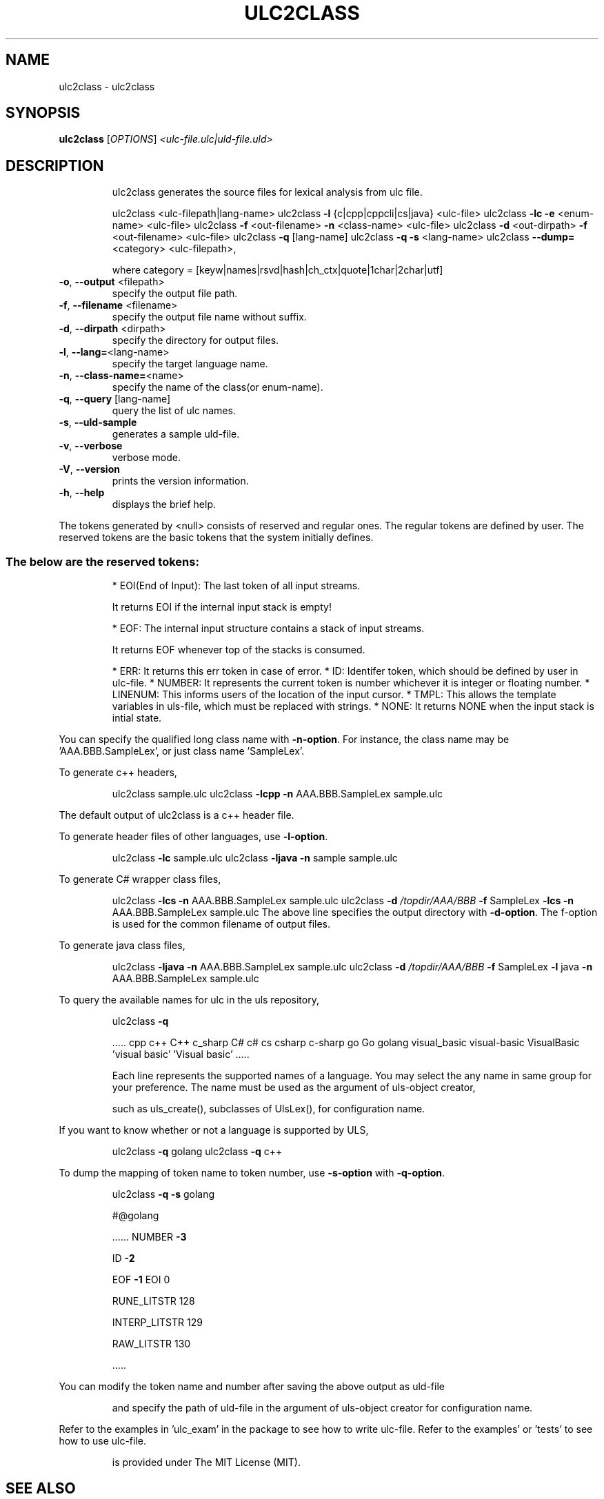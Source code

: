 .\" DO NOT MODIFY THIS FILE!  It was generated by help2man 1.47.6.
.TH ULC2CLASS "1" "May 2019" "ulc2class v2.7.0, written by Stanley Hong (link2next@gmail.com)," "User Commands"
.SH NAME
ulc2class \- ulc2class
.SH SYNOPSIS
.B ulc2class
[\fI\,OPTIONS\/\fR] \fI\,<ulc-file.ulc|uld-file.uld>\/\fR
.SH DESCRIPTION
.IP
ulc2class generates the source files for lexical analysis from ulc file.
.IP
ulc2class <ulc\-filepath|lang\-name>
ulc2class \fB\-l\fR {c|cpp|cppcli|cs|java} <ulc\-file>
ulc2class \fB\-lc\fR \fB\-e\fR <enum\-name> <ulc\-file>
ulc2class \fB\-f\fR <out\-filename> \fB\-n\fR <class\-name> <ulc\-file>
ulc2class \fB\-d\fR <out\-dirpath> \fB\-f\fR <out\-filename> <ulc\-file>
ulc2class \fB\-q\fR [lang\-name]
ulc2class \fB\-q\fR \fB\-s\fR <lang\-name>
ulc2class \fB\-\-dump=\fR<category> <ulc\-filepath>,
.IP
where category = [keyw|names|rsvd|hash|ch_ctx|quote|1char|2char|utf]
.TP
\fB\-o\fR, \fB\-\-output\fR <filepath>
specify the output file path.
.TP
\fB\-f\fR, \fB\-\-filename\fR <filename>
specify the output file name without suffix.
.TP
\fB\-d\fR, \fB\-\-dirpath\fR <dirpath>
specify the directory for output files.
.TP
\fB\-l\fR, \fB\-\-lang=\fR<lang\-name>
specify the target language name.
.TP
\fB\-n\fR, \fB\-\-class\-name=\fR<name>
specify the name of the class(or enum\-name).
.TP
\fB\-q\fR, \fB\-\-query\fR [lang\-name]
query the list of ulc names.
.TP
\fB\-s\fR, \fB\-\-uld\-sample\fR
generates a sample uld\-file.
.TP
\fB\-v\fR, \fB\-\-verbose\fR
verbose mode.
.TP
\fB\-V\fR, \fB\-\-version\fR
prints the version information.
.TP
\fB\-h\fR, \fB\-\-help\fR
displays the brief help.
.PP
The tokens generated by <null> consists of reserved and regular ones.
The regular tokens are defined by user.
The reserved tokens are the basic tokens that the system initially defines.
.SS "The below are the reserved tokens:"
.IP
* EOI(End of Input): The last token of all input streams.
.IP
It returns EOI if the internal input stack is empty!
.IP
* EOF: The internal input structure contains a stack of input streams.
.IP
It returns EOF whenever top of the stacks is consumed.
.IP
* ERR: It returns this err token in case of error.
* ID: Identifer token, which should be defined by user in ulc\-file.
* NUMBER: It represents the current token is number whichever it is integer or floating number.
* LINENUM: This informs users of the location of the input cursor.
* TMPL: This allows the template variables in uls\-file, which must be replaced with strings.
* NONE: It returns NONE when the input stack is intial state.
.PP
You can specify the qualified long class name with \fB\-n\-option\fR.
For instance, the class name may be 'AAA.BBB.SampleLex', or just class name 'SampleLex'.
.PP
To generate c++ headers,
.IP
ulc2class sample.ulc
ulc2class \fB\-lcpp\fR \fB\-n\fR AAA.BBB.SampleLex sample.ulc
.PP
The default output of ulc2class is a c++ header file.
.PP
To generate header files of other languages, use \fB\-l\-option\fR.
.IP
ulc2class \fB\-lc\fR sample.ulc
ulc2class \fB\-ljava\fR \fB\-n\fR sample sample.ulc
.PP
To generate C# wrapper class files,
.IP
ulc2class \fB\-lcs\fR \fB\-n\fR AAA.BBB.SampleLex sample.ulc
ulc2class \fB\-d\fR \fI\,/topdir/AAA/BBB\/\fP \fB\-f\fR SampleLex \fB\-lcs\fR \fB\-n\fR AAA.BBB.SampleLex sample.ulc
The above line specifies the output directory with \fB\-d\-option\fR.
The f\-option is used for the common filename of output files.
.PP
To generate java class files,
.IP
ulc2class \fB\-ljava\fR \fB\-n\fR AAA.BBB.SampleLex sample.ulc
ulc2class \fB\-d\fR \fI\,/topdir/AAA/BBB\/\fP \fB\-f\fR SampleLex \fB\-l\fR java \fB\-n\fR AAA.BBB.SampleLex sample.ulc
.PP
To query the available names for ulc in the uls repository,
.IP
ulc2class \fB\-q\fR
.IP
\&.....
cpp c++ C++
c_sharp C# c# cs csharp c\-sharp
go Go golang
visual_basic visual\-basic VisualBasic 'visual basic' 'Visual basic'
\&.....
.IP
Each line represents the supported names of a language.
You may select the any name in same group for your preference.
The name must be used as the argument of uls\-object creator,
.IP
such as uls_create(), subclasses of UlsLex(), for configuration name.
.PP
If you want to know whether or not a language is supported by ULS,
.IP
ulc2class \fB\-q\fR golang
ulc2class \fB\-q\fR c++
.PP
To dump the mapping of token name to token number, use \fB\-s\-option\fR with \fB\-q\-option\fR.
.IP
ulc2class \fB\-q\fR \fB\-s\fR golang
.IP
#@golang
.IP
\&......
NUMBER \fB\-3\fR
.IP
ID \fB\-2\fR
.IP
EOF \fB\-1\fR
EOI 0
.IP
RUNE_LITSTR 128
.IP
INTERP_LITSTR 129
.IP
RAW_LITSTR 130
.IP
\&.....
.PP
You can modify the token name and number after saving the above output as uld\-file
.IP
and specify the path of uld\-file in the argument of uls\-object creator for configuration name.
.PP
Refer to the examples in 'ulc_exam' in the package to see how to write ulc\-file.
Refer to the examples' or 'tests' to see how to use ulc\-file.
.IP
is provided under The MIT License (MIT).
.SH "SEE ALSO"
The full documentation for
.B ulc2class
is maintained as a Texinfo manual.  If the
.B info
and
.B ulc2class
programs are properly installed at your site, the command
.IP
.B info ulc2class
.PP
should give you access to the complete manual.
